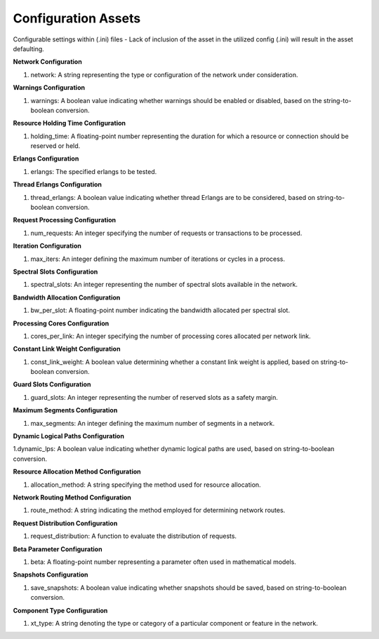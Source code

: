Configuration Assets
=======================

Configurable settings within (.ini) files - Lack of inclusion of the asset in the utilized config (.ini) will result in the asset defaulting.

**Network Configuration**

1. network: A string representing the type or configuration of the network under consideration.

**Warnings Configuration**

1. warnings: A boolean value indicating whether warnings should be enabled or disabled, based on the string-to-boolean conversion.

**Resource Holding Time Configuration**

1. holding_time: A floating-point number representing the duration for which a resource or connection should be reserved or held.

**Erlangs Configuration**

1. erlangs: The specified erlangs to be tested.

**Thread Erlangs Configuration**

1. thread_erlangs: A boolean value indicating whether thread Erlangs are to be considered, based on string-to-boolean conversion.

**Request Processing Configuration**

1. num_requests: An integer specifying the number of requests or transactions to be processed.

**Iteration Configuration**

1. max_iters: An integer defining the maximum number of iterations or cycles in a process.

**Spectral Slots Configuration**

1. spectral_slots: An integer representing the number of spectral slots available in the network.

**Bandwidth Allocation Configuration**

1. bw_per_slot: A floating-point number indicating the bandwidth allocated per spectral slot.

**Processing Cores Configuration**

1. cores_per_link: An integer specifying the number of processing cores allocated per network link.

**Constant Link Weight Configuration**

1. const_link_weight: A boolean value determining whether a constant link weight is applied, based on string-to-boolean conversion.

**Guard Slots Configuration**

1. guard_slots: An integer representing the number of reserved slots as a safety margin.

**Maximum Segments Configuration**

1. max_segments: An integer defining the maximum number of segments in a network.

**Dynamic Logical Paths Configuration**

1.dynamic_lps: A boolean value indicating whether dynamic logical paths are used, based on string-to-boolean conversion.

**Resource Allocation Method Configuration**

1. allocation_method: A string specifying the method used for resource allocation.

**Network Routing Method Configuration**

1. route_method: A string indicating the method employed for determining network routes.

**Request Distribution Configuration**

1. request_distribution: A function to evaluate the distribution of requests.

**Beta Parameter Configuration**

1. beta: A floating-point number representing a parameter often used in mathematical models.

**Snapshots Configuration**

1. save_snapshots: A boolean value indicating whether snapshots should be saved, based on string-to-boolean conversion.

**Component Type Configuration**

1. xt_type: A string denoting the type or category of a particular component or feature in the network.
